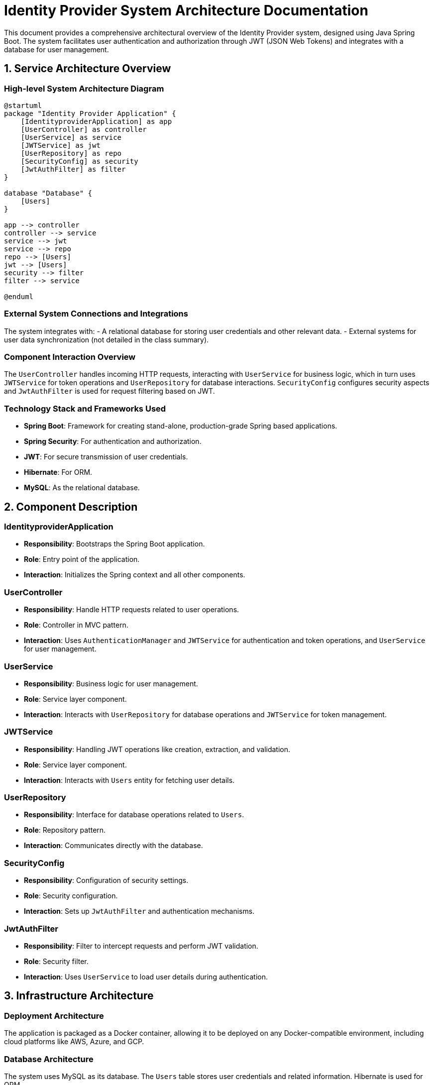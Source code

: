 = Identity Provider System Architecture Documentation

This document provides a comprehensive architectural overview of the Identity Provider system, designed using Java Spring Boot. The system facilitates user authentication and authorization through JWT (JSON Web Tokens) and integrates with a database for user management.

== 1. Service Architecture Overview

=== High-level System Architecture Diagram

[plantuml, "system-architecture", png]
----
@startuml
package "Identity Provider Application" {
    [IdentityproviderApplication] as app
    [UserController] as controller
    [UserService] as service
    [JWTService] as jwt
    [UserRepository] as repo
    [SecurityConfig] as security
    [JwtAuthFilter] as filter
}

database "Database" {
    [Users]
}

app --> controller
controller --> service
service --> jwt
service --> repo
repo --> [Users]
jwt --> [Users]
security --> filter
filter --> service

@enduml
----

=== External System Connections and Integrations

The system integrates with:
- A relational database for storing user credentials and other relevant data.
- External systems for user data synchronization (not detailed in the class summary).

=== Component Interaction Overview

The `UserController` handles incoming HTTP requests, interacting with `UserService` for business logic, which in turn uses `JWTService` for token operations and `UserRepository` for database interactions. `SecurityConfig` configures security aspects and `JwtAuthFilter` is used for request filtering based on JWT.

=== Technology Stack and Frameworks Used

- **Spring Boot**: Framework for creating stand-alone, production-grade Spring based applications.
- **Spring Security**: For authentication and authorization.
- **JWT**: For secure transmission of user credentials.
- **Hibernate**: For ORM.
- **MySQL**: As the relational database.

== 2. Component Description

=== IdentityproviderApplication

- **Responsibility**: Bootstraps the Spring Boot application.
- **Role**: Entry point of the application.
- **Interaction**: Initializes the Spring context and all other components.

=== UserController

- **Responsibility**: Handle HTTP requests related to user operations.
- **Role**: Controller in MVC pattern.
- **Interaction**: Uses `AuthenticationManager` and `JWTService` for authentication and token operations, and `UserService` for user management.

=== UserService

- **Responsibility**: Business logic for user management.
- **Role**: Service layer component.
- **Interaction**: Interacts with `UserRepository` for database operations and `JWTService` for token management.

=== JWTService

- **Responsibility**: Handling JWT operations like creation, extraction, and validation.
- **Role**: Service layer component.
- **Interaction**: Interacts with `Users` entity for fetching user details.

=== UserRepository

- **Responsibility**: Interface for database operations related to `Users`.
- **Role**: Repository pattern.
- **Interaction**: Communicates directly with the database.

=== SecurityConfig

- **Responsibility**: Configuration of security settings.
- **Role**: Security configuration.
- **Interaction**: Sets up `JwtAuthFilter` and authentication mechanisms.

=== JwtAuthFilter

- **Responsibility**: Filter to intercept requests and perform JWT validation.
- **Role**: Security filter.
- **Interaction**: Uses `UserService` to load user details during authentication.

== 3. Infrastructure Architecture

=== Deployment Architecture

The application is packaged as a Docker container, allowing it to be deployed on any Docker-compatible environment, including cloud platforms like AWS, Azure, and GCP.

=== Database Architecture

The system uses MySQL as its database. The `Users` table stores user credentials and related information. Hibernate is used for ORM.

=== Security Architecture

Security is managed using Spring Security, configuring HTTP security, CSRF protection, and CORS policies. `JwtAuthFilter` ensures that only valid JWTs can access protected routes.

=== Network Architecture

The application is deployed within a VPC with controlled access to the internet and other internal services. Security groups and network ACLs are used to enforce security at the network level.

== 4. System Context

=== External Systems and Their Interfaces

The system interacts with external systems for services like email notifications and external audits. These interactions are secured using API keys and mutual TLS where applicable.

=== Data Flow Between Systems

User data flows from the client applications through the `UserController` to the `UserService` and then to the database. Responses flow back through the same path enriched with JWTs for authentication.

=== Authentication and Authorization Flows at System Level

Authentication is initiated at the `UserController`, which delegates to `AuthenticationManager`. Upon successful authentication, `JWTService` generates a token that is returned to the user. This token is then used for subsequent requests, validated by `JwtAuthFilter`.

This document serves as a high-level overview for architects and senior developers to understand and evaluate the system design and its components.